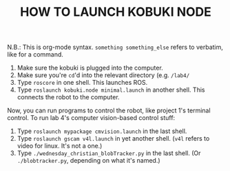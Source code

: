 #+TITLE: HOW TO LAUNCH KOBUKI NODE

N.B.: This is org-mode syntax. =something something_else= refers to verbatim, like for a command.

0. Make sure the kobuki is plugged into the computer.
0. Make sure you're =cd='d into the relevant directory (e.g. =/lab4/= 
1. Type =roscore= in one shell. This launches ROS.
2. Type =roslaunch kobuki.node minimal.launch= in another shell. This connects the robot to the computer.

Now, you can run programs to control the robot, like project 1's terminal control. To run lab 4's computer vision-based 
control stuff:

3. Type =roslaunch mypackage cmvision.launch= in the last shell.
4. Type =roslaunch gscam v4l.launch= in yet another shell. (=v4l= refers to video for linux. It's not a one.)
5. Type =./wednesday_christian_blobTracker.py= in the last shell. (Or =./blobtracker.py=, depending on what it's named.)
